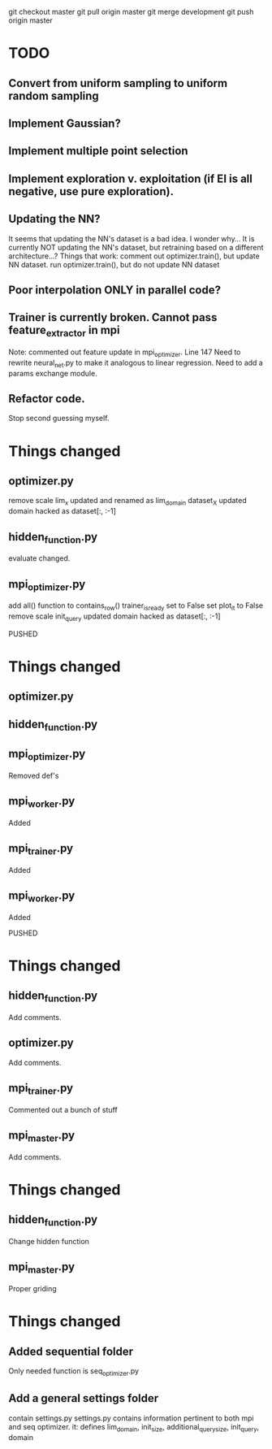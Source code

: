 git checkout master
git pull origin master
git merge development
git push origin master

* TODO
** Convert from uniform sampling to uniform random sampling
** Implement Gaussian?
** Implement multiple point selection
** Implement exploration v. exploitation (if EI is all negative, use pure exploration). 
** Updating the NN?
   It seems that updating the NN's dataset is a bad idea. I wonder why...
   It is currently NOT updating the NN's dataset, but retraining based on
   a different architecture...?
   Things that work:
   comment out optimizer.train(), but update NN dataset.
   run optimizer.train(), but do not update NN dataset
** Poor interpolation ONLY in parallel code?
** Trainer is currently broken. Cannot pass feature_extractor in mpi
   Note: commented out feature update in mpi_optimizer. Line 147
   Need to rewrite neural_net.py to make it analogous to linear regression.
   Need to add a params exchange module. 
** Refactor code.
   Stop second guessing myself. 

* Things changed
** optimizer.py
   remove scale
   lim_x updated and renamed as lim_domain
   dataset_X updated
   domain hacked as dataset[:, :-1]
   
** hidden_function.py
   evaluate changed.

** mpi_optimizer.py
   add all() function to contains_row()
   trainer_is_ready set to False
   set plot_it to False
   remove scale
   init_query updated
   domain hacked as dataset[:, :-1]

PUSHED

* Things changed
** optimizer.py
   
** hidden_function.py

** mpi_optimizer.py
   Removed def's 

** mpi_worker.py
   Added

** mpi_trainer.py
   Added

** mpi_worker.py
   Added

PUSHED

* Things changed
** hidden_function.py
   Add comments.
** optimizer.py
   Add comments.
** mpi_trainer.py
   Commented out a bunch of stuff
** mpi_master.py
   Add comments.

* Things changed
** hidden_function.py
   Change hidden function 
** mpi_master.py
   Proper griding

* Things changed
** Added sequential folder
   Only needed function is seq_optimizer.py
** Add a general settings folder
   contain settings.py
   settings.py contains information pertinent to both mpi and seq optimizer.
   it: defines lim_domain, init_size, additional_query_size, init_query, domain 
** 
